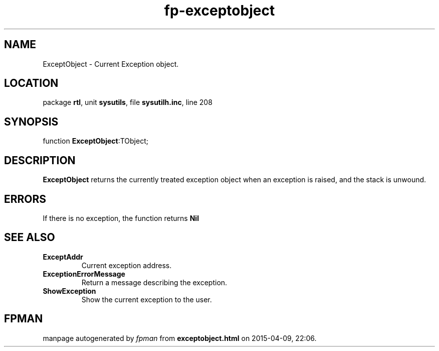 .\" file autogenerated by fpman
.TH "fp-exceptobject" 3 "2014-03-14" "fpman" "Free Pascal Programmer's Manual"
.SH NAME
ExceptObject - Current Exception object.
.SH LOCATION
package \fBrtl\fR, unit \fBsysutils\fR, file \fBsysutilh.inc\fR, line 208
.SH SYNOPSIS
function \fBExceptObject\fR:TObject;
.SH DESCRIPTION
\fBExceptObject\fR returns the currently treated exception object when an exception is raised, and the stack is unwound.


.SH ERRORS
If there is no exception, the function returns \fBNil\fR 


.SH SEE ALSO
.TP
.B ExceptAddr
Current exception address.
.TP
.B ExceptionErrorMessage
Return a message describing the exception.
.TP
.B ShowException
Show the current exception to the user.

.SH FPMAN
manpage autogenerated by \fIfpman\fR from \fBexceptobject.html\fR on 2015-04-09, 22:06.

